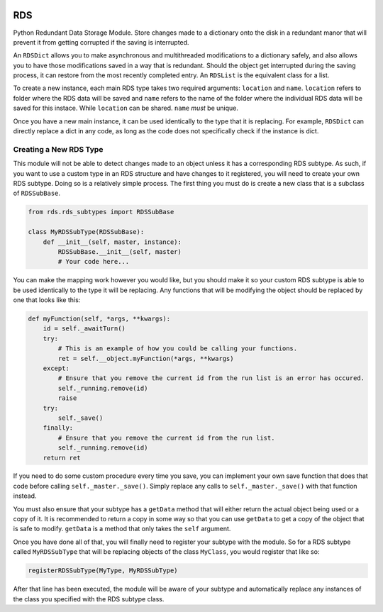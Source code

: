 |License: GPL v3| |PyPI3| |PyPI1|

RDS
===
Python Redundant Data Storage Module. Store changes made to a dictionary onto the disk in a redundant manor that will prevent it from getting corrupted if the saving is interrupted.

An ``RDSDict`` allows you to make asynchronous and multithreaded modifications to a dictionary safely, and also allows you to have those modifications saved in a way that is redundant. Should the object get interrupted during the saving process, it can restore from the most recently completed entry. An ``RDSList`` is the equivalent class for a list.

To create a new instance, each main RDS type takes two required arguments: ``location`` and ``name``. ``location`` refers to folder where the RDS data will be saved and ``name`` refers to the name of the folder where the individual RDS data will be saved for this instace. While ``location`` can be shared. ``name`` *must* be unique.

.. code:: python
    from rds import RDSDict

    myDict = RDSDict('C:/RDS/', 'myDict')

Once you have a new main instance, it can be used identically to the type that it is replacing. For example, ``RDSDict`` can directly replace a dict in any code, as long as the code does not specifically check if the instance is dict.

Creating a New RDS Type
-----------------------
This module will not be able to detect changes made to an object unless it has a corresponding RDS subtype. As such, if you want to use a custom type in an RDS structure and have changes to it registered, you will need to create your own RDS subtype. Doing so is a relatively simple process. The first thing you must do is create a new class that is a subclass of ``RDSSubBase``.

.. code:: python

    from rds.rds_subtypes import RDSSubBase

    class MyRDSSubType(RDSSubBase):
        def __init__(self, master, instance):
            RDSSubBase.__init__(self, master)
            # Your code here...

You can make the mapping work however you would like, but you should make it so your custom RDS subtype is able to be used identically to the type it will be replacing. Any functions that will be modifying the object should be replaced by one that looks like this:

.. code:: python

    def myFunction(self, *args, **kwargs):
        id = self._awaitTurn()
        try:
            # This is an example of how you could be calling your functions.
            ret = self.__object.myFunction(*args, **kwargs)
        except:
            # Ensure that you remove the current id from the run list is an error has occured.
            self._running.remove(id)
            raise
        try:
            self._save()
        finally:
            # Ensure that you remove the current id from the run list.
            self._running.remove(id)
        return ret

If you need to do some custom procedure every time you save, you can implement your own save function that does that code before calling ``self._master._save()``. Simply replace any calls to ``self._master._save()`` with that function instead.

You must also ensure that your subtype has a ``getData`` method that will either return the actual object being used or a copy of it. It is recommended to return a copy in some way so that you can use ``getData`` to get a copy of the object that is safe to modify. ``getData`` is a method that only takes the ``self`` argument.

Once you have done all of that, you will finally need to register your subtype with the module. So for a RDS subtype called ``MyRDSSubType`` that will be replacing objects of the class ``MyClass``, you would register that like so:

.. code:: python

    registerRDSSubType(MyType, MyRDSSubType)

After that line has been executed, the module will be aware of your subtype and automatically replace any instances of the class you specified with the RDS subtype class.

.. |License: GPL v3| image:: https://img.shields.io/badge/License-GPLv3-blue.svg
   :target: LICENSE.txt

.. |PyPI3| image:: https://img.shields.io/badge/pypi-1.3.0-blue.svg
   :target: https://pypi.org/project/py-rds/1.3.0/

.. |PyPI1| image:: https://img.shields.io/badge/python-3.6+-brightgreen.svg
   :target: https://www.python.org/downloads/release/python-367/

